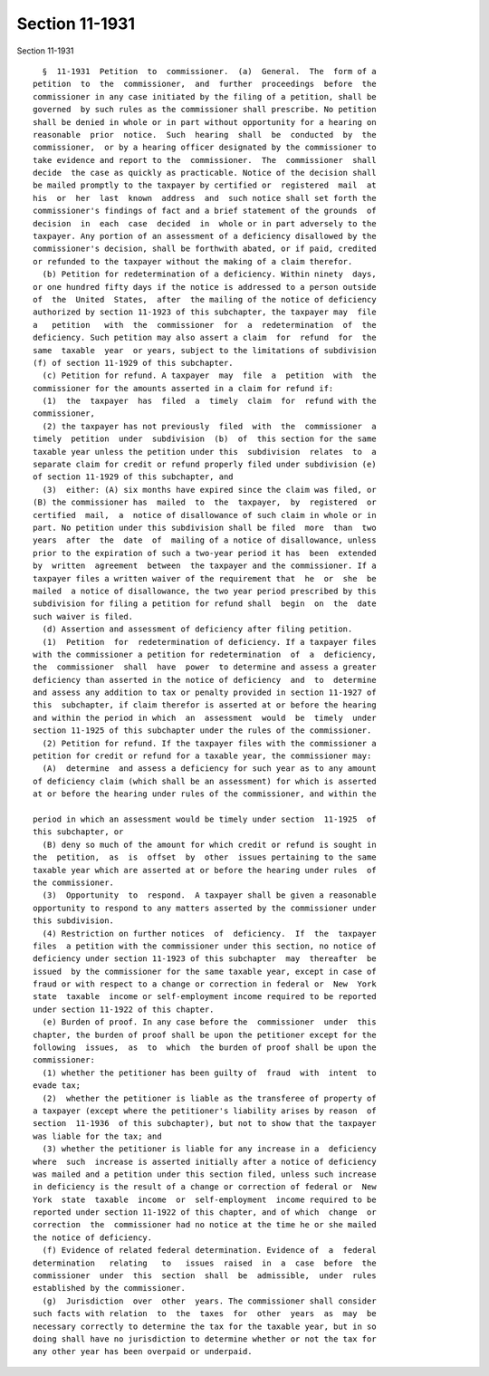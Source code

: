 Section 11-1931
===============

Section 11-1931 ::    
        
     
        §  11-1931  Petition  to  commissioner.  (a)  General.  The  form of a
      petition  to  the  commissioner,  and  further  proceedings  before  the
      commissioner in any case initiated by the filing of a petition, shall be
      governed  by such rules as the commissioner shall prescribe. No petition
      shall be denied in whole or in part without opportunity for a hearing on
      reasonable  prior  notice.  Such  hearing  shall  be  conducted  by  the
      commissioner,  or by a hearing officer designated by the commissioner to
      take evidence and report to the  commissioner.  The  commissioner  shall
      decide  the case as quickly as practicable. Notice of the decision shall
      be mailed promptly to the taxpayer by certified or  registered  mail  at
      his  or  her  last  known  address  and  such notice shall set forth the
      commissioner's findings of fact and a brief statement of the grounds  of
      decision  in  each  case  decided  in  whole or in part adversely to the
      taxpayer. Any portion of an assessment of a deficiency disallowed by the
      commissioner's decision, shall be forthwith abated, or if paid, credited
      or refunded to the taxpayer without the making of a claim therefor.
        (b) Petition for redetermination of a deficiency. Within ninety  days,
      or one hundred fifty days if the notice is addressed to a person outside
      of  the  United  States,  after  the mailing of the notice of deficiency
      authorized by section 11-1923 of this subchapter, the taxpayer may  file
      a   petition   with  the  commissioner  for  a  redetermination  of  the
      deficiency. Such petition may also assert a claim  for  refund  for  the
      same  taxable  year  or years, subject to the limitations of subdivision
      (f) of section 11-1929 of this subchapter.
        (c) Petition for refund. A taxpayer  may  file  a  petition  with  the
      commissioner for the amounts asserted in a claim for refund if:
        (1)  the  taxpayer  has  filed  a  timely  claim  for  refund with the
      commissioner,
        (2) the taxpayer has not previously  filed  with  the  commissioner  a
      timely  petition  under  subdivision  (b)  of  this section for the same
      taxable year unless the petition under this  subdivision  relates  to  a
      separate claim for credit or refund properly filed under subdivision (e)
      of section 11-1929 of this subchapter, and
        (3)  either: (A) six months have expired since the claim was filed, or
      (B) the commissioner has  mailed  to  the  taxpayer,  by  registered  or
      certified  mail,  a  notice of disallowance of such claim in whole or in
      part. No petition under this subdivision shall be filed  more  than  two
      years  after  the  date  of  mailing of a notice of disallowance, unless
      prior to the expiration of such a two-year period it has  been  extended
      by  written  agreement  between  the taxpayer and the commissioner. If a
      taxpayer files a written waiver of the requirement that  he  or  she  be
      mailed  a notice of disallowance, the two year period prescribed by this
      subdivision for filing a petition for refund shall  begin  on  the  date
      such waiver is filed.
        (d) Assertion and assessment of deficiency after filing petition.
        (1)  Petition  for  redetermination of deficiency. If a taxpayer files
      with the commissioner a petition for redetermination  of  a  deficiency,
      the  commissioner  shall  have  power  to determine and assess a greater
      deficiency than asserted in the notice of deficiency  and  to  determine
      and assess any addition to tax or penalty provided in section 11-1927 of
      this  subchapter, if claim therefor is asserted at or before the hearing
      and within the period in which  an  assessment  would  be  timely  under
      section 11-1925 of this subchapter under the rules of the commissioner.
        (2) Petition for refund. If the taxpayer files with the commissioner a
      petition for credit or refund for a taxable year, the commissioner may:
        (A)  determine  and assess a deficiency for such year as to any amount
      of deficiency claim (which shall be an assessment) for which is asserted
      at or before the hearing under rules of the commissioner, and within the
    
      period in which an assessment would be timely under section  11-1925  of
      this subchapter, or
        (B) deny so much of the amount for which credit or refund is sought in
      the  petition,  as  is  offset  by  other  issues pertaining to the same
      taxable year which are asserted at or before the hearing under rules  of
      the commissioner.
        (3)  Opportunity  to  respond.  A taxpayer shall be given a reasonable
      opportunity to respond to any matters asserted by the commissioner under
      this subdivision.
        (4) Restriction on further notices  of  deficiency.  If  the  taxpayer
      files  a petition with the commissioner under this section, no notice of
      deficiency under section 11-1923 of this subchapter  may  thereafter  be
      issued  by the commissioner for the same taxable year, except in case of
      fraud or with respect to a change or correction in federal or  New  York
      state  taxable  income or self-employment income required to be reported
      under section 11-1922 of this chapter.
        (e) Burden of proof. In any case before the  commissioner  under  this
      chapter, the burden of proof shall be upon the petitioner except for the
      following  issues,  as  to  which  the burden of proof shall be upon the
      commissioner:
        (1) whether the petitioner has been guilty of  fraud  with  intent  to
      evade tax;
        (2)  whether the petitioner is liable as the transferee of property of
      a taxpayer (except where the petitioner's liability arises by reason  of
      section  11-1936  of this subchapter), but not to show that the taxpayer
      was liable for the tax; and
        (3) whether the petitioner is liable for any increase in a  deficiency
      where  such  increase is asserted initially after a notice of deficiency
      was mailed and a petition under this section filed, unless such increase
      in deficiency is the result of a change or correction of federal or  New
      York  state  taxable  income  or  self-employment  income required to be
      reported under section 11-1922 of this chapter, and of which  change  or
      correction  the  commissioner had no notice at the time he or she mailed
      the notice of deficiency.
        (f) Evidence of related federal determination. Evidence of  a  federal
      determination   relating   to   issues  raised  in  a  case  before  the
      commissioner  under  this  section  shall  be  admissible,  under  rules
      established by the commissioner.
        (g)  Jurisdiction  over  other  years. The commissioner shall consider
      such facts with relation  to  the  taxes  for  other  years  as  may  be
      necessary correctly to determine the tax for the taxable year, but in so
      doing shall have no jurisdiction to determine whether or not the tax for
      any other year has been overpaid or underpaid.
    
    
    
    
    
    
    
